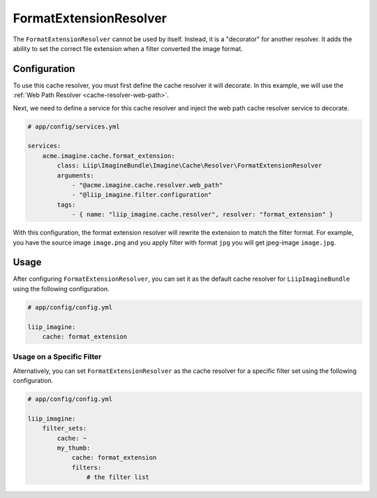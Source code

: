 
.. _cache-resolver-format-extension:

FormatExtensionResolver
=======================

The ``FormatExtensionResolver`` cannot be used by itself. Instead, it is a "decorator" for
another resolver. It adds the ability to set the correct file extension when a filter converted the image format.

Configuration
-------------

To use this cache resolver, you must first define the cache resolver it will decorate.
In this example, we will use the :ref:`Web Path Resolver <cache-resolver-web-path>`.

Next, we need to define a service for this cache resolver and inject the web path cache resolver service to decorate.

.. code-block:: yaml

    # app/config/services.yml

    services:
        acme.imagine.cache.format_extension:
            class: Liip\ImagineBundle\Imagine\Cache\Resolver\FormatExtensionResolver
            arguments:
                - "@acme.imagine.cache.resolver.web_path"
                - "@liip_imagine.filter.configuration"
            tags:
                - { name: "liip_imagine.cache.resolver", resolver: "format_extension" }


With this configuration, the format extension resolver will rewrite the extension to match the filter format.
For example, you have the source image ``image.png`` and you apply filter with format ``jpg`` you will get jpeg-image ``image.jpg``.

Usage
-----

After configuring ``FormatExtensionResolver``, you can set it as the default cache resolver
for ``LiipImagineBundle`` using the following configuration.

.. code-block:: yaml

    # app/config/config.yml

    liip_imagine:
        cache: format_extension


Usage on a Specific Filter
~~~~~~~~~~~~~~~~~~~~~~~~~~

Alternatively, you can set ``FormatExtensionResolver`` as the cache resolver for a specific
filter set using the following configuration.

.. code-block:: yaml

    # app/config/config.yml

    liip_imagine:
        filter_sets:
            cache: ~
            my_thumb:
                cache: format_extension
                filters:
                    # the filter list

